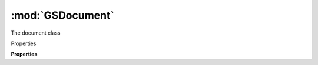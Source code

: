 :mod:`GSDocument`
===============================================================================

The document class

.. class:: GSDocument()

	Properties

	.. autosummary::

		font
		filePath

	**Properties**
